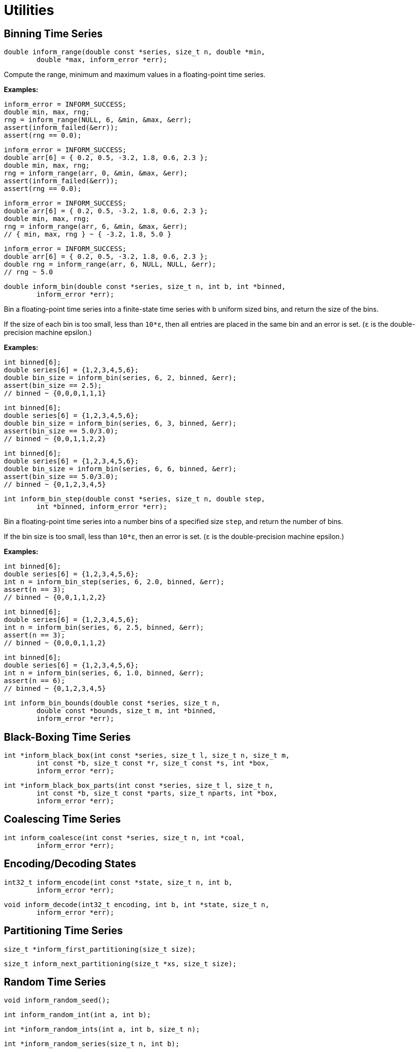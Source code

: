 [[utilities]]
= Utilities

[[binning-time-series]]
== Binning Time Series

****
[[inform_range]]
[source,c]
----
double inform_range(double const *series, size_t n, double *min,
        double *max, inform_error *err);
----
Compute the range, minimum and maximum values in a floating-point time series.

*Examples:*
[source,c]
----
inform_error = INFORM_SUCCESS;
double min, max, rng;
rng = inform_range(NULL, 6, &min, &max, &err);
assert(inform_failed(&err));
assert(rng == 0.0);
----
[source,c]
----
inform_error = INFORM_SUCCESS;
double arr[6] = { 0.2, 0.5, -3.2, 1.8, 0.6, 2.3 };
double min, max, rng;
rng = inform_range(arr, 0, &min, &max, &err);
assert(inform_failed(&err));
assert(rng == 0.0);
----
[source,c]
----
inform_error = INFORM_SUCCESS;
double arr[6] = { 0.2, 0.5, -3.2, 1.8, 0.6, 2.3 };
double min, max, rng;
rng = inform_range(arr, 6, &min, &max, &err);
// { min, max, rng } ~ { -3.2, 1.8, 5.0 }
----
[source,c]
----
inform_error = INFORM_SUCCESS;
double arr[6] = { 0.2, 0.5, -3.2, 1.8, 0.6, 2.3 };
double rng = inform_range(arr, 6, NULL, NULL, &err);
// rng ~ 5.0
----
****

****
[[inform_bin]]
[source,c]
----
double inform_bin(double const *series, size_t n, int b, int *binned,
        inform_error *err);
----
Bin a floating-point time series into a finite-state time series with `b` uniform sized
bins, and return the size of the bins.

If the size of each bin is too small, less than `10*ε`, then all entries are placed in the
same bin and an error is set. (`ε` is the double-precision machine epsilon.)

*Examples:*
[source,c]
----
int binned[6];
double series[6] = {1,2,3,4,5,6};
double bin_size = inform_bin(series, 6, 2, binned, &err);
assert(bin_size == 2.5);
// binned ~ {0,0,0,1,1,1}
----
[source,c]
----
int binned[6];
double series[6] = {1,2,3,4,5,6};
double bin_size = inform_bin(series, 6, 3, binned, &err);
assert(bin_size == 5.0/3.0);
// binned ~ {0,0,1,1,2,2}
----
[source,c]
----
int binned[6];
double series[6] = {1,2,3,4,5,6};
double bin_size = inform_bin(series, 6, 6, binned, &err);
assert(bin_size == 5.0/3.0);
// binned ~ {0,1,2,3,4,5}
----
****

****
[[inform_bin_step]]
[source,c]
----
int inform_bin_step(double const *series, size_t n, double step,
        int *binned, inform_error *err);
----
Bin a floating-point time series into a number bins of a specified size `step`, and return
the number of bins.

If the bin size is too small, less than `10*ε`, then an error is set. (`ε` is the
double-precision machine epsilon.)

*Examples:*
[source,c]
----
int binned[6];
double series[6] = {1,2,3,4,5,6};
int n = inform_bin_step(series, 6, 2.0, binned, &err);
assert(n == 3);
// binned ~ {0,0,1,1,2,2}
----
[source,c]
----
int binned[6];
double series[6] = {1,2,3,4,5,6};
int n = inform_bin(series, 6, 2.5, binned, &err);
assert(n == 3);
// binned ~ {0,0,0,1,1,2}
----
[source,c]
----
int binned[6];
double series[6] = {1,2,3,4,5,6};
int n = inform_bin(series, 6, 1.0, binned, &err);
assert(n == 6);
// binned ~ {0,1,2,3,4,5}
----
****

****
[[inform_bin_bounds]]
[source,c]
----
int inform_bin_bounds(double const *series, size_t n,
        double const *bounds, size_t m, int *binned,
        inform_error *err);
----
****

[[black-boxing-time-series]]
== Black-Boxing Time Series

****
[[inform_black_box]]
[source,c]
----
int *inform_black_box(int const *series, size_t l, size_t n, size_t m,
        int const *b, size_t const *r, size_t const *s, int *box,
        inform_error *err);
----
****

****
[[inform_black_box_parts]]
[source,c]
----
int *inform_black_box_parts(int const *series, size_t l, size_t n,
        int const *b, size_t const *parts, size_t nparts, int *box,
        inform_error *err);
----
****

[[coalescing-time-series]]
== Coalescing Time Series

****
[[inform_coalesce]]
[source,c]
----
int inform_coalesce(int const *series, size_t n, int *coal,
        inform_error *err);
----
****

[[encoding-states]]
== Encoding/Decoding States

****
[[inform_encode]]
[source,c]
----
int32_t inform_encode(int const *state, size_t n, int b,
        inform_error *err);
----
****

****
[[inform_decode]]
[source,c]
----
void inform_decode(int32_t encoding, int b, int *state, size_t n,
        inform_error *err);
----
****

[[partitioning-time-series]]
== Partitioning Time Series

****
[[inform_first_partitioning]]
[source,c]
----
size_t *inform_first_partitioning(size_t size);
----
****

****
[[inform_next_partitioning]]
[source,c]
----
size_t inform_next_partitioning(size_t *xs, size_t size);
----
****

[[random-time-series]]
== Random Time Series

****
[[inform_random_seed]]
[source,c]
----
void inform_random_seed();
----
****

****
[[inform_random_int]]
[source,c]
----
int inform_random_int(int a, int b);
----
****

****
[[inform_random_ints]]
[source,c]
----
int *inform_random_ints(int a, int b, size_t n);
----
****

****
[[inform_random_series]]
[source,c]
----
int *inform_random_series(size_t n, int b);
----
****

[[transition-probability-matrix]]
== Time Series to TPM

****
[[inform_tpm]]
[source,c]
----
double *inform_tpm(int const *series, size_t n, size_t m, int b,
        double *tpm, inform_error *err);
----
****

